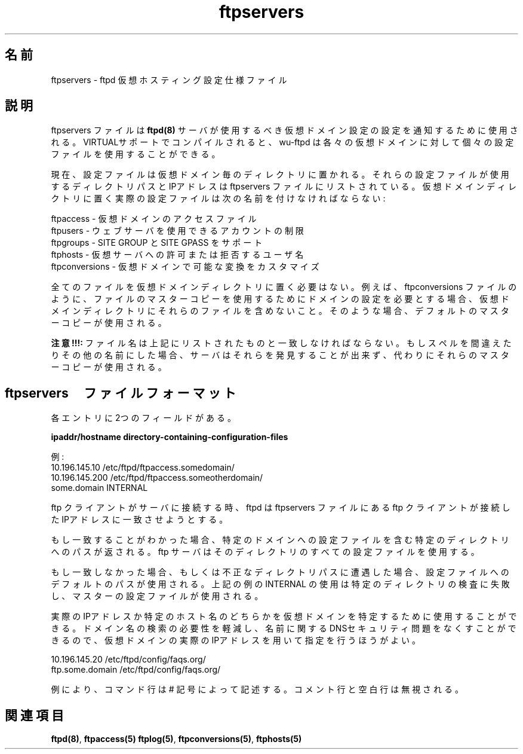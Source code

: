 .\"
.\" Copyright (c) 1999,2000 WU-FTPD Development Group. 
.\" All rights reserved.
.\" 
.\" Portions Copyright (c) 1980, 1985, 1988, 1989, 1990, 1991, 1993, 1994 
.\" The Regents of the University of California.  Portions Copyright (c) 
.\" 1993, 1994 Washington University in Saint Louis.  Portions Copyright 
.\" (c) 1996, 1998 Berkeley Software Design, Inc.  Portions Copyright (c) 
.\" 1998 Sendmail, Inc.  Portions Copyright (c) 1983, 1995, 1996, 1997 Eric 
.\" P. Allman.  Portions Copyright (c) 1989 Massachusetts Institute of 
.\" Technology.  Portions Copyright (c) 1997 Stan Barber.  Portions 
.\" Copyright (C) 1991, 1992, 1993, 1994, 1995, 1996, 1997 Free Software 
.\" Foundation, Inc.  Portions Copyright (c) 1997 Kent Landfield. 
.\"
.\" Use and distribution of this software and its source code are governed 
.\" by the terms and conditions of the WU-FTPD Software License ("LICENSE"). 
.\"
.\"     $Id: ftpservers.5,v 1.2 2001/07/04 03:04:22 jm Exp $
.\"
.\" Japanese Version Copyright (c) 2001 Maki KURODA
.\"  all right reserved,
.\" Translated Wed Jun 27 18:26:29 JST 2001
.\" by Maki KURODA <mkuroda@mail.tsagrp.co.jp>
.\"
.TH ftpservers 5
.\"O .SH Name
.\"O ftpservers \- ftpd virtual hosting configuration specification file 
.SH 名前
ftpservers \- ftpd 仮想ホスティング設定仕様ファイル

.\"O .SH Description
.SH 説明

.\"O The ftpservers file is used to tell which set of virtual domain configuration 
.\"O files the 
.\"O .BR ftpd(8) 
.\"O server should use. When compiled with VIRTUAL support, wu-ftpd has the
.\"O ability to use separate configuration files for each virtual domain.
.\"O 
ftpservers ファイルは
.BR ftpd(8)
サーバが使用するべき仮想ドメイン設定の設定を通知するために
使用される。VIRTUALサポートでコンパイルされると、wu-ftpd は各々
の仮想ドメインに対して個々の設定ファイルを使用することができる。

.\"O Currently, configuration files are placed into a separate virtual domain 
.\"O directory. The directory path and the IP address that is to use those 
.\"O configuration files is listed in the ftpservers file.  The actual 
.\"O configuration files put into the virtual domain directory MUST be 
.\"O named:
.\"O .PP
.\"O 
.\"O     ftpaccess      - virtual domain's access file
.\"O     ftpusers       - restrict the accounts that can use the 
.\"O                      web server,
.\"O     ftpgroups      - SITE GROUP and SITE GPASS support,
.\"O     ftphosts       - allow or deny usernames access to that 
.\"O                      virtual server,
.\"O     ftpconversions - customize conversions available in the 
.\"O                      virtual domain.
.\"O 
現在、設定ファイルは仮想ドメイン毎のディレクトリに置かれる。
それらの設定ファイルが使用するディレクトリパスとIPアドレスは
ftpservers ファイルにリストされている。
仮想ドメインディレクトリに置く実際の設定ファイルは次の名前を
付けなければならない:
.PP

    ftpaccess      - 仮想ドメインのアクセスファイル
    ftpusers       - ウェブサーバを使用できるアカウントの制限
    ftpgroups      - SITE GROUP と SITE GPASS をサポート
    ftphosts       - 仮想サーバへの許可または拒否するユーザ名 
    ftpconversions - 仮想ドメインで可能な変換をカスタマイズ 

.\"O You do not need to put every file in each of the virtual domain 
.\"O directories. If you want a set of domains to use the master copy
.\"O of a file, for example, the ftpconversions file, then do not include
.\"O that file in those virtual domain directories. In that case the
.\"O default master copy will be used.
.\"O  
全てのファイルを仮想ドメインディレクトリに置く必要はない。
例えば、ftpconversions ファイルのように、ファイルのマスターコピーを
使用するためにドメインの設定を必要とする場合、
仮想ドメインディレクトリにそれらのファイルを含めないこと。
そのような場合、デフォルトのマスターコピーが使用される。

.\"O .B NOTE!!!: 
.\"O The file names must match those listed above. If you misspell any of 
.\"O them or name them something else, the server WILL NOT find them and 
.\"O the master copy of them will be used instead.
.\"O 
.B 注意!!!: 
ファイル名は上記にリストされたものと一致しなければならない。
もしスペルを間違えたりその他の名前にした場合、サーバはそれらを
発見することが出来ず、代わりにそれらのマスターコピーが使用される。

.\"O .SH ftpservers file format
.SH ftpservers　ファイルフォーマット

.\"O There are two fields to each entry.
各エントリに2つのフィールドがある。

.B ipaddr/hostname   directory-containing-configuration-files

.\"O For example:
例:
    10.196.145.10    /etc/ftpd/ftpaccess.somedomain/
    10.196.145.200   /etc/ftpd/ftpaccess.someotherdomain/
    some.domain      INTERNAL

.\"O When an ftp client connects to the server, ftpd tries to match the IP 
.\"O address the ftp client connected to with one found in the ftpservers file.  
.\"O 
ftp クライアントがサーバに接続する時、ftpd はftpservers ファイルに
あるftp クライアントが接続したIPアドレスに一致させようとする。

.\"O If a match is found the path to the specified directory containing
.\"O the configuration files for that specific domain is returned. The 
.\"O ftpd server uses any configuration files in that directory.  
.\"O 
もし一致することがわかった場合、特定のドメインへの設定ファイルを含む
特定のディレクトリへのパスが返される。
ftp サーバはそのディレクトリのすべての設定ファイルを使用する。

.\"O If a match is not found, or an invalid directory path is encountered,
.\"O default paths to the configuration files are used.  The use of INTERNAL 
.\"O in the example above fails the check for a specific directory and the 
.\"O master configuration files will be used. 
.\"O 
もし一致しなかった場合、もしくは不正なディレクトリパスに遭遇した場合、
設定ファイルへのデフォルトのパスが使用される。上記の例のINTERNAL の
使用は特定のディレクトリの検査に失敗し、マスターの設定ファイルが使用される。

.\"O Either the actual IP address or a specific hostname can be used to
.\"O specify the virtual domain.  It is better to specify the actual IP
.\"O of the virtual domain as it reduces the need for a domain lookup
.\"O and eliminates DNS security related naming issues.
.\"O 
実際のIPアドレスか特定のホスト名のどちらかを仮想ドメインを
特定するために使用することができる。
ドメイン名の検索の必要性を軽減し、名前に関するDNSセキュリティ問題を
なくすことができるので、仮想ドメインの実際のIPアドレスを用いて
指定を行うほうがよい。

    10.196.145.20     /etc/ftpd/config/faqs.org/
    ftp.some.domain   /etc/ftpd/config/faqs.org/

.\"O As usual, comment lines are depicted with a # sign. Both comment lines 
.\"O and blanklines are ignored.
.\"O .P
例により、コマンド行は# 記号によって記述する。コメント行と空白行は
無視される。
.P
.\"O .SH See Also
.SH 関連項目
.BR ftpd(8) ,
.BR ftpaccess(5)
.BR ftplog(5) ,
.BR ftpconversions(5) ,
.BR ftphosts(5)
